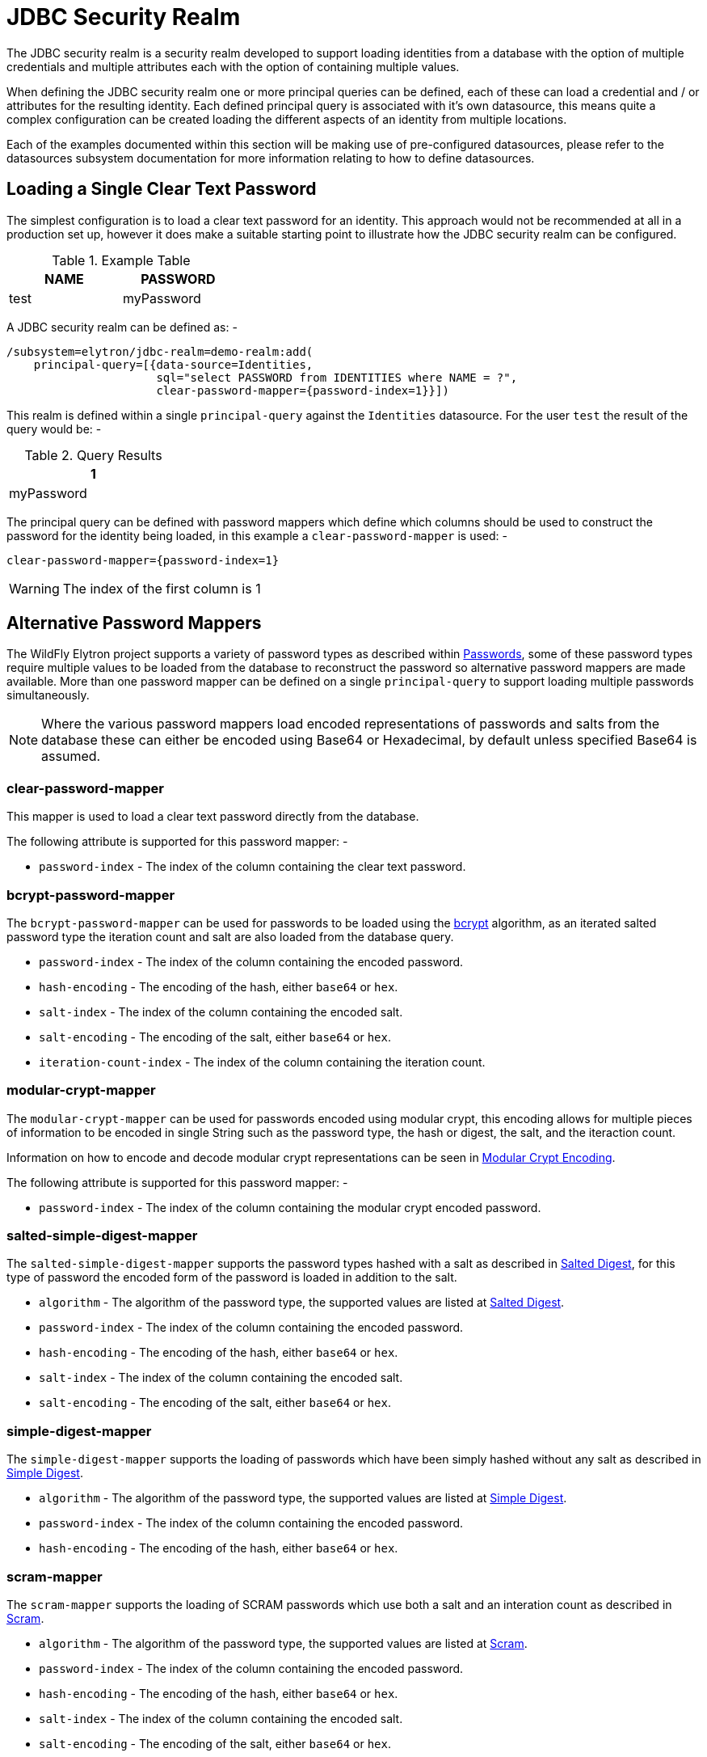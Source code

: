 [[jdbc-security-realm]]
= JDBC Security Realm

The JDBC security realm is a security realm developed to support loading identities from a database with the option of multiple credentials and multiple attributes each with the option of containing multiple values.

When defining the JDBC security realm one or more principal queries can be defined, each of these can load a credential and / or attributes for the resulting identity.  Each defined principal query is associated with it's own datasource, this means quite a complex configuration can be created loading the different aspects of an identity from multiple locations.

Each of the examples documented within this section will be making use of pre-configured datasources, please refer to the datasources subsystem documentation for more information relating to how to define datasources.

== Loading a Single Clear Text Password

The simplest configuration is to load a clear text password for an identity.  This approach would not be recommended at all in a production set up, however it does make a suitable starting point to illustrate how the JDBC security realm can be configured.

.Example Table
[width=33%]
|===
|NAME |PASSWORD

|test
|myPassword
|===

A JDBC security realm can be defined as: -

[source,options="nowrap"]
----
/subsystem=elytron/jdbc-realm=demo-realm:add(
    principal-query=[{data-source=Identities, 
                      sql="select PASSWORD from IDENTITIES where NAME = ?", 
                      clear-password-mapper={password-index=1}}])
----

This realm is defined within a single `principal-query` against the `Identities` datasource.  For the user `test` the result of the query would be: -

.Query Results
[width=25%]
|===
|1

|myPassword
|===

The principal query can be defined with password mappers which define which columns should be used to construct the password for the identity being loaded, in this example a `clear-password-mapper` is used: -

[source,options="nowrap"]
----
clear-password-mapper={password-index=1}
----

WARNING: The index of the first column is 1

== Alternative Password Mappers

The WildFly Elytron project supports a variety of password types as described within <<Passwords, Passwords>>, some of these password types require multiple values to be loaded from the database to reconstruct the password so alternative password mappers are made available.  More than one password mapper can be defined on a single `principal-query` to support loading multiple passwords simultaneously.

NOTE: Where the various password mappers load encoded representations of passwords and salts from the database these can either be encoded using Base64 or Hexadecimal, by default unless specified Base64 is assumed.

=== clear-password-mapper

This mapper is used to load a clear text password directly from the database.

The following attribute is supported for this password mapper: -

 * `password-index` - The index of the column containing the clear text password. 

=== bcrypt-password-mapper

The `bcrypt-password-mapper` can be used for passwords to be loaded using the <<bcrypt,bcrypt>> algorithm, as an iterated salted password type the iteration count and salt are also loaded from the database query. 

 * `password-index` - The index of the column containing the encoded password.
 * `hash-encoding` - The encoding of the hash, either `base64` or `hex`.
 * `salt-index` - The index of the column containing the encoded salt.
 * `salt-encoding` - The encoding of the salt, either `base64` or `hex`.
 * `iteration-count-index` - The index of the column containing the iteration count.

=== modular-crypt-mapper

The `modular-crypt-mapper` can be used for passwords encoded using modular crypt, this encoding allows for multiple pieces of information to be encoded in single String such as the password type, the hash or digest, the salt, and the iteraction count.

Information on how to encode and decode modular crypt representations can be seen in <<modular-crypt, Modular Crypt Encoding>>.

The following attribute is supported for this password mapper: -

 * `password-index` - The index of the column containing the modular crypt encoded password.
 
=== salted-simple-digest-mapper

The `salted-simple-digest-mapper` supports the password types hashed with a salt as described in <<salted-digest,Salted Digest>>, for this type of password the encoded form of the password is loaded in addition to the salt.

 * `algorithm` - The algorithm of the password type, the supported values are listed at <<salted-digest, Salted Digest>>.
 * `password-index` - The index of the column containing the encoded password.
 * `hash-encoding` - The encoding of the hash, either `base64` or `hex`.
 * `salt-index` - The index of the column containing the encoded salt.
 * `salt-encoding` - The encoding of the salt, either `base64` or `hex`.

=== simple-digest-mapper

The `simple-digest-mapper` supports the loading of passwords which have been simply hashed without any salt as described in <<simple-digest,Simple Digest>>.

 * `algorithm` - The algorithm of the password type, the supported values are listed at <<simple-digest,Simple Digest>>.
 * `password-index` - The index of the column containing the encoded password.
 * `hash-encoding` - The encoding of the hash, either `base64` or `hex`.

=== scram-mapper

The `scram-mapper` supports the loading of SCRAM passwords which use both a salt and an interation count as described in <<scram,Scram>>.

 * `algorithm` - The algorithm of the password type, the supported values are listed at <<scram,Scram>>.
 * `password-index` - The index of the column containing the encoded password.
 * `hash-encoding` - The encoding of the hash, either `base64` or `hex`.
 * `salt-index` - The index of the column containing the encoded salt.
 * `salt-encoding` - The encoding of the salt, either `base64` or `hex`.
 * `iteration-count-index` - The index of the column containing the iteration count.


== Hash Character Sets

The various password mappers allow loading multiples values from the database to reconstruct the password.
This information is then used to hash the client provided password to compare against the password reconstructed from the
database.

The JDBC realm supports specifying the character set via the attribute ``hash-charset`` to use when converting
the client provided password string to a byte array. This is useful when our database is storing
hashed passwords using a charset other than ``UTF-8``, as the JDBC realm assumes that is the charset being used by default.

NOTE: Although more than one password mapper can be defined on a single ``principal-query``, only one ``hash-charset``
can be defined across the whole realm.

For example, the following JDBC realm is configured using the GB2312 charset:

[source,options="nowrap"]
----
 /subsystem=elytron/jdbc-realm=exampleDbRealm:add(principal-query=[{sql="SELECT password FROM all_users WHERE user=?",data-source=exampleDS,simple-digest-mapper={algorithm=password-salt-digest-md5,password-index=1}}])
----

== Using a Hashed Password Representation

The same approach can be taken for all hashed password representations, for illustration purposes this section will illustrate how a <<bcrypt,bcrypt>> password can be prepared to be stored in a database and the subsequent realm configuration to make use of it.  Examples uising the APIs for the different password types can be found in the <<Passwords, Passwords>> section of this documentation.

The following example takes the password `myPassword`, generates a random salt an produces a `bcrypt` representation of the password.

[source,java]
----
static final Provider ELYTRON_PROVIDER = new WildFlyElytronProvider();

static final String TEST_PASSWORD = "myPassword";

public static void main(String[] args) throws Exception {
    PasswordFactory passwordFactory = PasswordFactory.getInstance(BCryptPassword.ALGORITHM_BCRYPT, ELYTRON_PROVIDER);

    int iterationCount = 10;

    byte[] salt = new byte[BCryptPassword.BCRYPT_SALT_SIZE];
    SecureRandom random = new SecureRandom();
    random.nextBytes(salt);

    IteratedSaltedPasswordAlgorithmSpec iteratedAlgorithmSpec = new IteratedSaltedPasswordAlgorithmSpec(iterationCount, salt);
    EncryptablePasswordSpec encryptableSpec = new EncryptablePasswordSpec(TEST_PASSWORD.toCharArray(), iteratedAlgorithmSpec);

    BCryptPassword original = (BCryptPassword) passwordFactory.generatePassword(encryptableSpec);

    byte[] hash = original.getHash();

    Encoder encoder = Base64.getEncoder();
    System.out.println("Encoded Salt = " + encoder.encodeToString(salt));
    System.out.println("Encoded Hash = " + encoder.encodeToString(hash));
}
----

This produces the following output, as the salt is randomly generated the output would differ each time the above code is executed.

[source,options="nowrap"]
----
Encoded Salt = 3bFOQwRU75to+yJ8Cv0g8w==
Encoded Hash = x9P/0cxfNz+Pf3HCinZ3dLCbNMnBeiU=
----

This could now be stored in a database table: -

.Example Table
[width=33%]
|===
|NAME |PASSWORD |SALT |ITERATION_COUNT

|test
|x9P/0cxfNz+Pf3HCinZ3dLCbNMnBeiU=
|3bFOQwRU75to+yJ8Cv0g8w==
|10
|===

The JDBC security realm can instead be created with the following CLI command: -

[source,options="nowrap"]
----
/subsystem=elytron/jdbc-realm=demo-realm:add(
    principal-query=[{data-source=Identities, 
                      sql="select PASSWORD, SALT, ITERATION_COUNT from IDENTITIES where NAME = ?", 
                      bcrypt-mapper={password-index=1, salt-index=2, iteration-count-index=3}}])
----


For the user `test` the result of the query would be: -

.Query Results
[width=25%]
|===
|1 |2 |3

|x9P/0cxfNz+Pf3HCinZ3dLCbNMnBeiU=
|3bFOQwRU75to+yJ8Cv0g8w==
|10
|===

The `bcrypt-password-mapper` is defined to load the encoded password, encoded salt and iteration count from the relevent columns in the query result.

[source,options="nowrap"]
----
bcrypt-mapper={password-index=1, salt-index=2, iteration-count-index=3}
----

Had the values been encoding using hexadecimal instead of Base64 the `bcrypt-mapper` could have been defined as: -

[source,options="nowrap"]
----
bcrypt-mapper={password-index=1, hash-encoding=hex, salt-index=2, salt-encoding=hex, iteration-count-index=3}
----

NOTE: It is worth noting that as the `hash-encoding` and `salt-encoding` are specified separately one could use Base64 whilst the other uses hexadecimal.   

== Loading Passwords from Different Queries / Datasources

It is also possible to combine both of the example so far and define two separate `principal-query` instances to attempt to load both password types from different locations.

Here is an example configuration loading a clear text password from one datasource / table and loading a bcrypt password from a second datasource / table.

[source,options="nowrap"]
----
/subsystem=elytron/jdbc-realm=demo-realm:add(
    principal-query=[
        {data-source=LegacyIdentities, 
         sql="select PASSWORD from LEGACY_IDENTITIES where NAME = ?", 
         clear-password-mapper={password-index=1}}, 
        {data-source=NewIdentities, 
         sql="select PASSWORD, SALT, ITERATION_COUNT from NEW_IDENTITIES where NAME = ?", 
         bcrypt-mapper={password-index=1, salt-index=2, iteration-count-index=3}}
                    ])
----

NOTE: It is not required that the identity is found from both of the queries, this can be useful in situations where identities are being migrated from one location to another or for aggregating two together.

== Loading Attributes

The examples so far have focussed on the loading of passwords from the database, the principal queries can also be used to load attributes for the resulting identities.

The loading of attributes can either be defined to happen within the principal queries being used to load the passwords or attribute specific principal queries can be defined, as each `principal-query` can be defined with it's own `datasource` reference this means attributes can also be loaded from alternative locations.

The loaded attributes can then be used for mapping to roles and permissions which should be granted to the identity or they can be obtained programatically within the deployment to identify information about the currently authenticated identity.

=== Loading Attributes with Passwords

For single valued attributes these can often be loaded using the same `principal-query` used to load an identities password, as an example if an identities e-mail address or department is to be loaded from the database these can be loaded at the same time as the password.

A table for this example could look like: -

.Example Table
[width=33%]
|===
|NAME |PASSWORD |E_MAIL |Department

|test
|myPassword
|test@example.com
|Sales
|===

The realm can now be defined as: -

[source,options="nowrap"]
----
/subsystem=elytron/jdbc-realm=demo-realm:add(
    principal-query=[
        {data-source=Identities, 
         sql="select PASSWORD, E_MAIL, DEPARTMENT from IDENTITIES where NAME = ?", 
         clear-password-mapper={password-index=1}, 
         attribute-mapping=[{index=2, to=email},{index=3,to=department}]
        }])
----

For the user `test` the result of the query would be: -

.Query Results
[width=25%]
|===
|1 |2 |3

|myPassword
|test@example.com
|Sales
|===

The configuration contained the following attribute mappings: -

[source,options="nowrap"]
----
attribute-mapping=[{index=2, to=email},{index=3,to=department}]
----

This means the contents of column 2 will be mapped to the `email` attribute and the contents of column 3 will be mapped to the `department` attribute.

=== Loading Attributes Separately.

For multi-valued attributes such as a list of groups it can often make sense to define a separate principal query.

A list of groups could be represented as follows in a table.

.Example Table
[width=33%]
|===
|NAME |TEAM

|test
|Users

|test
|Supervisors
|===

A realm can now be defined with a second principal query to load the groups into an attribute.

[source,options="nowrap"]
----
/subsystem=elytron/jdbc-realm=demo-realm:add(
    principal-query=[
        {data-source=Identities, 
         sql="select PASSWORD from IDENTITIES where NAME = ?", 
         clear-password-mapper={password-index=1}
        },{data-source=Identities, 
         sql="select TEAM from MEMBERSHIP where NAME = ?", 
         attribute-mapping=[{index=1, to=groups}]
        }])
----

Within this definition the second `principal-query` will load the attribute `groups`: -

[source,options="nowrap"]
----
{data-source=Identities, 
 sql="select TEAM from MEMBERSHIP where NAME = ?", 
 attribute-mapping=[{index=1, to=groups}]
}
----

For the user `test` the results would be: -

.Query Results
[width=25%]
|===
|1 

|Users
|Supervisors
|===

The end result would be that the identity contains the attribute `groups` with the values `Users`, and `Supervisors`


